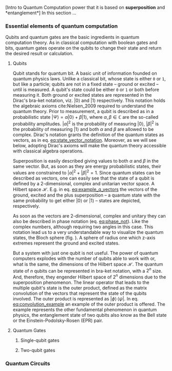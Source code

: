 
[Intro to Quantum Computation power that it is based on *superposition* and *entanglement*]
In this section ...

*** Essential elements of quantum computation

Qubits and quantum gates are the basic ingredients in quantum computation theory.
As in classical computation with boolean gates and bits, quantum gates operate on the qubits to change their state and return the desired result or calculation.

**** Qubits

Qubit stands for quantum bit.
A basic unit of information founded on quantum physics laws.
Unlike a classical bit, whose state is either ~0~ or ~1~, but like a particle; qubits are not in a fixed state -- ground or excited -- until is measured.
A qubit's state could be either ~0~ or ~1~ or both before measuring it.
Both ground or excited states are represented in the Dirac's bra-ket notation, viz. $| 0 \rangle$ and $| 1 \rangle$ respectively.
This notation holds the algebraic axioms cite:Nielsen_2009 required to understand the quantum theory.
Prior to measurement, a qubit is described as in a probabilistic state $| \Psi \rangle = \alpha | 0 \rangle + \beta | 1 \rangle$, where $\alpha, \beta \in \mathbb{C}$ are the so-called probability amplitudes.
$|\alpha|^2$ is the probability of measuring $| 0 \rangle$, $|\beta|^2$ is the probability of measuring $| 1 \rangle$ and both $\alpha$ and $\beta$ are allowed to be complex.
Dirac's notation grants the definition of the quantum states as vectors, as in eq. [[eq:state_vector_notation]].
Moreover, as we will see below, adopting Dirac's axioms will make the quantum theory accessible with classical algebra operations. 

#+NAME: eq:state_vector_notation
\begin{equation}
|\Psi\rangle = \begin{bmatrix}\alpha \\ \beta \end{bmatrix}
\end{equation}

Superposition is easily described giving values to both $\alpha$ and $\beta$ in the same vector.
But, as soon as they are energy probabilistic states, their values are constrained to $|\alpha|^2 + |\beta|^2 = 1$.
Since quantum states can be described as vectors, one can easily see that the state of a qubit is defined by a 2-dimensional, complex and unitarian vector space.
A Hilbert space $\mathscr{H}$.
E.g. in eq. [[eq:example_q_vectors]] the vectors of the ground, excited and the plus superposition -- a quantum state with the same probability to get either $|0\rangle$ or $|1\rangle$ -- states are depicted, respectively.

#+NAME: eq:example_q_vectors
\begin{equation}
|0\rangle = \begin{bmatrix}1 \\ 0 \end{bmatrix} \quad \quad |1\rangle = \begin{bmatrix}0 \\ 1 \end{bmatrix} \quad \quad |+\rangle = \frac{1}{\sqrt{2}} \begin{bmatrix}1 \\ 1 \end{bmatrix}
\end{equation}

# To visualize the quantum states -> the Bloch sphere
As soon as the vectors are 2-dimensional, complex and unitary they can also be described in phase notation (eq. [[eq:phase_not]]).
Like the complex numbers, although requiring two angles in this case.
This notation lead us to a very understandable way to visualize the quantum states, the Bloch sphere (fig. \ref{bloch_sphere}).
A sphere of radius one which z-axis extremes represent the ground and excited states.

#+NAME: eq:phase_not
\begin{equation}
|\psi \rangle =\cos \left(\theta /2\right)|0\rangle \,+\,e^{i\phi }\sin \left(\theta /2\right)|1\rangle
\end{equation}

#+BEGIN_EXPORT latex
\begin{figure}
\centering
\begin{tikzpicture}[line cap=round, line join=round, >=Triangle]
  \clip(-2.19,-2.49) rectangle (2.66,2.58);
  \draw [shift={(0,0)}, lightgray, fill, fill opacity=0.1] (0,0) -- (56.7:0.4) arc (56.7:90.:0.4) -- cycle;
  \draw [shift={(0,0)}, lightgray, fill, fill opacity=0.1] (0,0) -- (-135.7:0.4) arc (-135.7:-33.2:0.4) -- cycle;
  \draw(0,0) circle (2cm);
  \draw [rotate around={0.:(0.,0.)},dash pattern=on 3pt off 3pt] (0,0) ellipse (2cm and 0.9cm);
  \draw (0,0)-- (0.70,1.07);
  \draw [->] (0,0) -- (0,2);
  \draw [->] (0,0) -- (-0.81,-0.79);
  \draw [->] (0,0) -- (2,0);
  \draw [dotted] (0.7,1)-- (0.7,-0.46);
  \draw [dotted] (0,0)-- (0.7,-0.46);
  \draw (-0.08,-0.3) node[anchor=north west] {$\varphi$};
  \draw (0.01,0.9) node[anchor=north west] {$\theta$};
  \draw (-1.01,-0.72) node[anchor=north west] {$\mathbf {\hat{x}}$};
  \draw (2.07,0.3) node[anchor=north west] {$\mathbf {\hat{y}}$};
  \draw (-0.5,2.6) node[anchor=north west] {$\mathbf {\hat{z}=|0\rangle}$};
  \draw (-0.4,-2) node[anchor=north west] {$-\mathbf {\hat{z}=|1\rangle}$};
  \draw (0.4,1.65) node[anchor=north west] {$|\psi\rangle$};
  \scriptsize
  \draw [fill] (0,0) circle (1.5pt);
  \draw [fill] (0.7,1.1) circle (0.5pt);
\end{tikzpicture}
\caption{The Bloch sphere}
\label{fig:bloch_sphere}
\end{figure}
#+END_EXPORT

# Multiple qubits [Entanglement, Math operation (convolution), Hilbert space increments]
But a system with just one qubit is not useful.
The power of quantum computers explodes with the number of qubits able to work with or, what is the same, the dimensions of the Hilbert space $\mathscr{H}$.
The quantum state of $n$ qubits can be represented in bra-ket notation, with a $2^n$ size.
And, therefore, they engender Hilbert space of $2^n$ dimensions due to the superposition phenomenon.
The linear operator that leads to the multiple qubit's state is the outer product, defined as the matrix convolution of the vectors that represent the state of the qubits involved.
The outer product is represented as $|\phi \rangle \,\langle \psi |$.
In eq. [[eq:convolution_example]] an example of the outer product is offered.
The example represents the other fundamental phenomenon in quantum physics, the entanglement state of two qubits also know as the Bell state or the Einstein-Podolsky-Rosen (EPR) pair.

#+NAME: eq:convolution_example
\begin{equation}
|\Phi ^{+}\rangle ={\frac  {1}{{\sqrt  {2}}}}(|0\rangle _{\phi}\otimes |0\rangle _{\psi}+|1\rangle _{\phi}\otimes |1\rangle _{\psi}) = ...! =  (|00\rangle +|11\rangle ) \over {\sqrt {2}}} {\displaystyle (|00\rangle +|11\rangle ) \over {\sqrt {2}}
\end{equation}


**** Quantum Gates

***** Single-qubit gates

***** Two-qubit gates
*** Quantum Circuits
*** BIB                                           :noexport:
bibliography:../thesis_plan.bib
bibliographystyle:plain
